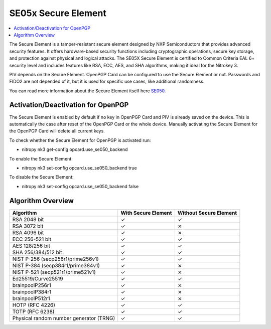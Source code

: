 SE05x Secure Element
====================

.. contents:: :local:

The Secure Element is a tamper-resistant secure element designed by NXP Semiconductors that provides advanced security features. 
It offers hardware-based security functions including cryptographic operations, secure key storage, and protection against physical and logical attacks. 
The SE05X Secure Element is certified to Common Criteria EAL 6+ security level and includes features like RSA, ECC, AES, and SHA algorithms, making it ideal for the Nitrokey 3.

PIV depends on the Secure Element. OpenPGP Card can be configured to use the Secure Element or not. 
Passwords and FIDO2 are not depended of it, but it is used for specific use cases, like additional randomness.

You can read more information about the Secure Element itself here `SE050 <https://www.nxp.com/products/SE050>`__.

Activation/Deactivation for OpenPGP
-----------------------------------
The Secure Element is enabled by default if no key in OpenPGP Card and PIV is already saved on the device. 
This is automatically the case after reset of the OpenPGP Card or the whole device. Manually activating the Secure Element for the OpenPGP Card will delete all current keys.

To check whether the Secure Element for OpenPGP is activated run:

* nitropy nk3 get-config opcard.use_se050_backend

To enable the Secure Element:

* nitropy nk3 set-config opcard.use_se050_backend true

To disable the Secure Element: 

* nitropy nk3 set-config opcard.use_se050_backend false

Algorithm Overview
------------------

+-----------------------------------------+---------------------+------------------------+
| Algorithm                               | With Secure Element | Without Secure Element |
+=========================================+=====================+========================+
| RSA 2048 bit                            | ✓                   | ✓                      |
+-----------------------------------------+---------------------+------------------------+
| RSA 3072 bit                            | ✓                   | ⨯                      |
+-----------------------------------------+---------------------+------------------------+
| RSA 4096 bit                            | ✓                   | ⨯                      |
+-----------------------------------------+---------------------+------------------------+
| ECC 256-521 bit                         | ✓                   | ✓                      |
+-----------------------------------------+---------------------+------------------------+
| AES 128/256 bit                         | ✓                   | ✓                      |
+-----------------------------------------+---------------------+------------------------+
| SHA 256/384/512 bit                     | ✓                   | ✓                      |
+-----------------------------------------+---------------------+------------------------+
| NIST P-256 (secp256r1/prime256v1)       | ✓                   | ✓                      |
+-----------------------------------------+---------------------+------------------------+
| NIST P-384 (secp384r1/prime384v1)       | ✓                   | ⨯                      |
+-----------------------------------------+---------------------+------------------------+
| NIST P-521 (secp521r1/prime521v1)       | ✓                   | ⨯                      |
+-----------------------------------------+---------------------+------------------------+
| Ed25519/Curve25519                      | ✓                   | ✓                      |
+-----------------------------------------+---------------------+------------------------+
| brainpoolP256r1                         | ✓                   | ⨯                      |
+-----------------------------------------+---------------------+------------------------+
| brainpoolP384r1                         | ✓                   | ⨯                      |
+-----------------------------------------+---------------------+------------------------+
| brainpoolP512r1                         | ✓                   | ⨯                      |
+-----------------------------------------+---------------------+------------------------+
| HOTP (RFC 4226)                         | ✓                   | ✓                      |
+-----------------------------------------+---------------------+------------------------+
| TOTP (RFC 6238)                         | ✓                   | ✓                      |
+-----------------------------------------+---------------------+------------------------+
| Physical random number generator (TRNG) | ✓                   | ✓                      |
+-----------------------------------------+---------------------+------------------------+

